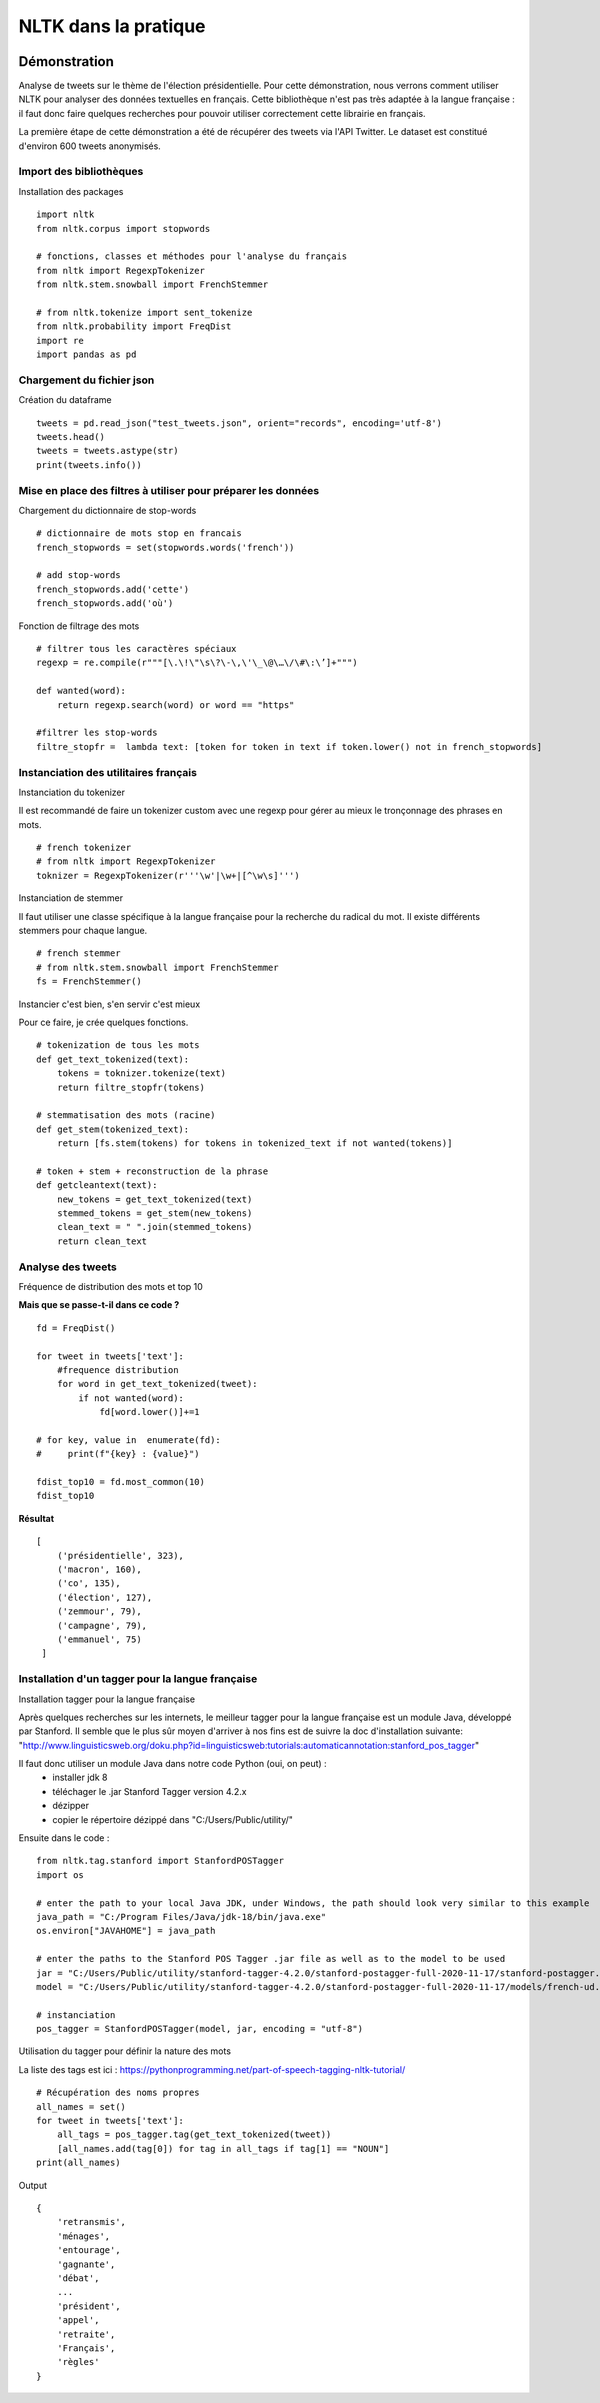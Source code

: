 
.. role:: text-bold

NLTK dans la pratique
=====================

    .. figure:: ./Images/idea.png
        :align: center

Démonstration
-------------

Analyse de tweets sur le thème de l'élection présidentielle.
Pour cette démonstration, nous verrons comment utiliser NLTK pour analyser des données textuelles en français.
Cette bibliothèque n'est pas très adaptée à la langue française : il faut donc faire quelques recherches pour pouvoir utiliser correctement cette librairie en français.

La première étape de cette démonstration a été de récupérer des tweets via l'API Twitter.
Le dataset est constitué d'environ 600 tweets anonymisés.

Import des bibliothèques
~~~~~~~~~~~~~~~~~~~~~~~~

:text-bold:`Installation des packages`
::
    import nltk
    from nltk.corpus import stopwords

    # fonctions, classes et méthodes pour l'analyse du français
    from nltk import RegexpTokenizer
    from nltk.stem.snowball import FrenchStemmer

    # from nltk.tokenize import sent_tokenize
    from nltk.probability import FreqDist
    import re
    import pandas as pd

Chargement du fichier json
~~~~~~~~~~~~~~~~~~~~~~~~~~

:text-bold:`Création du dataframe`
::
    tweets = pd.read_json("test_tweets.json", orient="records", encoding='utf-8')
    tweets.head()
    tweets = tweets.astype(str)
    print(tweets.info())

Mise en place des filtres à utiliser pour préparer les données
~~~~~~~~~~~~~~~~~~~~~~~~~~~~~~~~~~~~~~~~~~~~~~~~~~~~~~~~~~~~~~

:text-bold:`Chargement du dictionnaire de stop-words`
::
    # dictionnaire de mots stop en francais
    french_stopwords = set(stopwords.words('french'))

    # add stop-words
    french_stopwords.add('cette')
    french_stopwords.add('où')

:text-bold:`Fonction de filtrage des mots`
::
    # filtrer tous les caractères spéciaux
    regexp = re.compile(r"""[\.\!\"\s\?\-\,\'\_\@\…\/\#\:\’]+""")

    def wanted(word):
        return regexp.search(word) or word == "https"

    #filtrer les stop-words
    filtre_stopfr =  lambda text: [token for token in text if token.lower() not in french_stopwords]

Instanciation des utilitaires français
~~~~~~~~~~~~~~~~~~~~~~~~~~~~~~~~~~~~~~~~~

:text-bold:`Instanciation du tokenizer`

Il est recommandé de faire un tokenizer custom avec une regexp pour gérer au mieux le tronçonnage des phrases en mots.
::
    # french tokenizer
    # from nltk import RegexpTokenizer
    toknizer = RegexpTokenizer(r'''\w'|\w+|[^\w\s]''')

:text-bold:`Instanciation de stemmer`

Il faut utiliser une classe spécifique à la langue française pour la recherche du radical du mot. Il existe différents stemmers pour chaque langue.
::
    # french stemmer
    # from nltk.stem.snowball import FrenchStemmer
    fs = FrenchStemmer()


:text-bold:`Instancier c'est bien, s'en servir c'est mieux`

Pour ce faire, je crée quelques fonctions.
::
    # tokenization de tous les mots 
    def get_text_tokenized(text):
        tokens = toknizer.tokenize(text)
        return filtre_stopfr(tokens)

    # stemmatisation des mots (racine)
    def get_stem(tokenized_text):
        return [fs.stem(tokens) for tokens in tokenized_text if not wanted(tokens)]

    # token + stem + reconstruction de la phrase
    def getcleantext(text):
        new_tokens = get_text_tokenized(text)
        stemmed_tokens = get_stem(new_tokens)
        clean_text = " ".join(stemmed_tokens)
        return clean_text


Analyse des tweets
~~~~~~~~~~~~~~~~~~
:text-bold:`Fréquence de distribution des mots et top 10`

**Mais que se passe-t-il dans ce code ?**
::
    fd = FreqDist()

    for tweet in tweets['text']:
        #frequence distribution
        for word in get_text_tokenized(tweet):
            if not wanted(word):
                fd[word.lower()]+=1  
            
    # for key, value in  enumerate(fd):
    #     print(f"{key} : {value}")

    fdist_top10 = fd.most_common(10)
    fdist_top10

**Résultat**
::
   [
       ('présidentielle', 323),
       ('macron', 160),
       ('co', 135),
       ('élection', 127),
       ('zemmour', 79),
       ('campagne', 79),
       ('emmanuel', 75)
    ]

Installation d'un tagger pour la langue française
~~~~~~~~~~~~~~~~~~~~~~~~~~~~~~~~~~~~~~~~~~~~~~~~~~

:text-bold:`Installation tagger pour la langue française`

Après quelques recherches sur les internets, le meilleur tagger pour la langue française est un module Java, développé par Stanford.
Il semble que le plus sûr moyen d'arriver à nos fins est de suivre la doc d'installation suivante:
"http://www.linguisticsweb.org/doku.php?id=linguisticsweb:tutorials:automaticannotation:stanford_pos_tagger"

Il faut donc utiliser un module Java dans notre code Python (oui, on peut) :
 - installer jdk 8
 - téléchager le .jar  Stanford Tagger version 4.2.x 
 - dézipper
 - copier le répertoire dézippé dans "C:/Users/Public/utility/"

Ensuite dans le code :
::
    from nltk.tag.stanford import StanfordPOSTagger
    import os

    # enter the path to your local Java JDK, under Windows, the path should look very similar to this example
    java_path = "C:/Program Files/Java/jdk-18/bin/java.exe"
    os.environ["JAVAHOME"] = java_path
    
    # enter the paths to the Stanford POS Tagger .jar file as well as to the model to be used
    jar = "C:/Users/Public/utility/stanford-tagger-4.2.0/stanford-postagger-full-2020-11-17/stanford-postagger.jar"
    model = "C:/Users/Public/utility/stanford-tagger-4.2.0/stanford-postagger-full-2020-11-17/models/french-ud.tagger"
    
    # instanciation
    pos_tagger = StanfordPOSTagger(model, jar, encoding = "utf-8")

:text-bold:`Utilisation du tagger pour définir la nature des mots`

La liste des tags est ici : https://pythonprogramming.net/part-of-speech-tagging-nltk-tutorial/
::
    # Récupération des noms propres
    all_names = set()
    for tweet in tweets['text']:
        all_tags = pos_tagger.tag(get_text_tokenized(tweet))
        [all_names.add(tag[0]) for tag in all_tags if tag[1] == "NOUN"]
    print(all_names)

Output
::
    {
        'retransmis',
        'ménages', 
        'entourage', 
        'gagnante', 
        'débat',
        ...
        'président', 
        'appel', 
        'retraite', 
        'Français', 
        'règles'
    }
